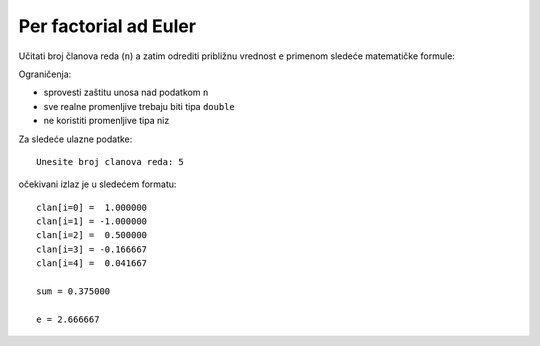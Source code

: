 ..
    Note for teaching assistants, you may find this introduction to reStructuredText useful:

    - https://www.sphinx-doc.org/en/1.8/usage/restructuredtext/basics.html
    - https://www.sphinx-doc.org/en/1.8/usage/restructuredtext/directives.html#math



Per factorial ad Euler
======================

Učitati broj članova reda (``n``) a zatim odrediti približnu vrednost ``e``
primenom sledeće matematičke formule:

.. math::
    :fontsize: 12

    \frac{1}{e} \approx \sum_{i=0}^{n-1} \frac{(-1)^i}{i!} = \frac{1}{0!} - \frac{1}{1!} + \frac{1}{2!} - \frac{1}{3!} + \cdots + \frac{(-1)^{n-1}}{(n-1)!}

Ograničenja:

- sprovesti zaštitu unosa nad podatkom ``n``
- sve realne promenljive trebaju biti tipa ``double``
- ne koristiti promenljive tipa niz

Za sledeće ulazne podatke::

    Unesite broj clanova reda: 5

očekivani izlaz je u sledećem formatu::

    clan[i=0] =  1.000000
    clan[i=1] = -1.000000
    clan[i=2] =  0.500000
    clan[i=3] = -0.166667
    clan[i=4] =  0.041667

    sum = 0.375000

    e = 2.666667
